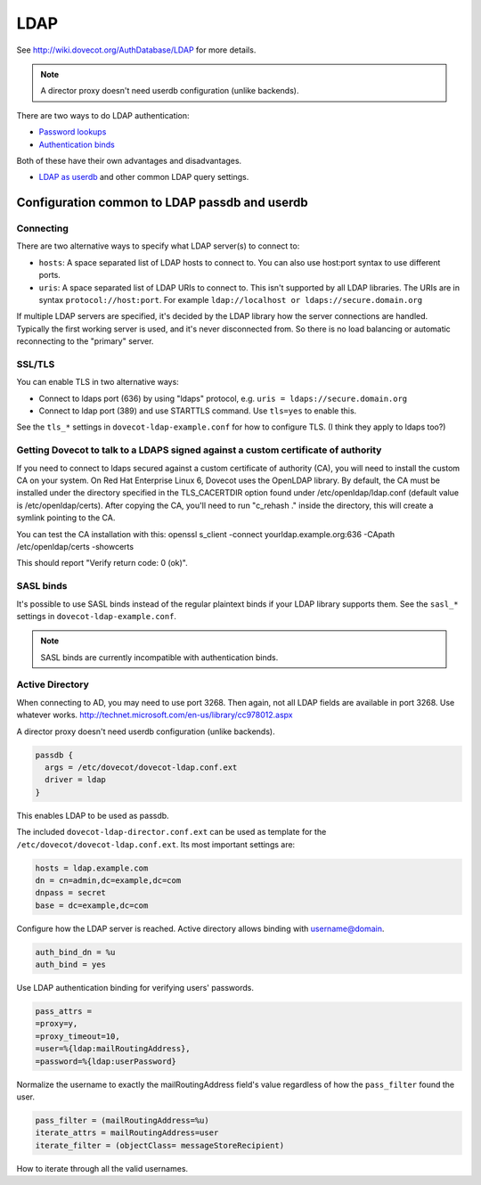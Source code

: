 .. _authentication-ldap:

=====
LDAP
=====

See http://wiki.dovecot.org/AuthDatabase/LDAP for more details.

.. Note:: A director proxy doesn't need userdb configuration (unlike backends).

There are two ways to do LDAP authentication:

* `Password lookups
  <https://wiki.dovecot.org/AuthDatabase/LDAP/PasswordLookups>`_
* `Authentication binds
  <https://wiki.dovecot.org/AuthDatabase/LDAP/AuthBinds>`_

Both of these have their own advantages and disadvantages.

* `LDAP as userdb <https://wiki.dovecot.org/AuthDatabase/LDAP/Userdb>`_ and
  other common LDAP query settings.

Configuration common to LDAP passdb and userdb
^^^^^^^^^^^^^^^^^^^^^^^^^^^^^^^^^^^^^^^^^^^^^^

Connecting
**********

There are two alternative ways to specify what LDAP server(s) to connect to:

* ``hosts``: A space separated list of LDAP hosts to connect to. You can also
  use host:port syntax to use different ports.
* ``uris``: A space separated list of LDAP URIs to connect to. This isn't
  supported by all LDAP libraries. The URIs are in syntax
  ``protocol://host:port``. For example ``ldap://localhost or
  ldaps://secure.domain.org``

If multiple LDAP servers are specified, it's decided by the LDAP library how
the server connections are handled. Typically the first working server is used,
and it's never disconnected from. So there is no load balancing or automatic
reconnecting to the "primary" server.

SSL/TLS
*******

You can enable TLS in two alternative ways:

* Connect to ldaps port (636) by using "ldaps" protocol, e.g. ``uris =
  ldaps://secure.domain.org``
* Connect to ldap port (389) and use STARTTLS command. Use ``tls=yes`` to
  enable this.

See the ``tls_*`` settings in ``dovecot-ldap-example.conf`` for how to
configure TLS. (I think they apply to ldaps too?)

Getting Dovecot to talk to a LDAPS signed against a custom certificate of authority
***********************************************************************************

If you need to connect to ldaps secured against a custom certificate of
authority (CA), you will need to install the custom CA on your system. On Red
Hat Enterprise Linux 6, Dovecot uses the OpenLDAP library. By default, the CA
must be installed under the directory specified in the TLS_CACERTDIR option
found under /etc/openldap/ldap.conf (default value is /etc/openldap/certs).
After copying the CA, you'll need to run "c_rehash ." inside the directory,
this will create a symlink pointing to the CA.

You can test the CA installation with this: openssl s_client -connect
yourldap.example.org:636 -CApath /etc/openldap/certs -showcerts

This should report "Verify return code: 0 (ok)".

SASL binds
**********

It's possible to use SASL binds instead of the regular plaintext binds if your
LDAP library supports them. See the ``sasl_*`` settings in
``dovecot-ldap-example.conf``.

.. Note:: SASL binds are currently incompatible with authentication binds.

Active Directory
****************

When connecting to AD, you may need to use port 3268. Then again, not all LDAP
fields are available in port 3268. Use whatever works.
http://technet.microsoft.com/en-us/library/cc978012.aspx

A director proxy doesn't need userdb configuration (unlike backends).

.. code-block:: none

  passdb {
    args = /etc/dovecot/dovecot-ldap.conf.ext
    driver = ldap
  }

This enables LDAP to be used as passdb.

The included ``dovecot-ldap-director.conf.ext`` can be used as template for the
``/etc/dovecot/dovecot-ldap.conf.ext``. Its most important settings are:

.. code-block:: none

  hosts = ldap.example.com
  dn = cn=admin,dc=example,dc=com
  dnpass = secret
  base = dc=example,dc=com

Configure how the LDAP server is reached.
Active directory allows binding with username@domain.

.. code-block:: none

  auth_bind_dn = %u
  auth_bind = yes

Use LDAP authentication binding for verifying users' passwords.

.. code-block:: none

  pass_attrs =
  =proxy=y,
  =proxy_timeout=10,
  =user=%{ldap:mailRoutingAddress},
  =password=%{ldap:userPassword}

Normalize the username to exactly the mailRoutingAddress field's value
regardless of how the ``pass_filter`` found the user.

.. code-block:: none

  pass_filter = (mailRoutingAddress=%u)
  iterate_attrs = mailRoutingAddress=user
  iterate_filter = (objectClass= messageStoreRecipient)

How to iterate through all the valid usernames.
